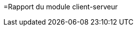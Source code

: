=Rapport du module client-serveur

ifdef::env-gitlab,env-browser[:outfilesuffix: .adoc]
:doctype: book
:stem: latexmath
:source-highlighter: coderay
:toc-title: Table des matières
:toc: macro
:sectnums:
:imagesdir: images

